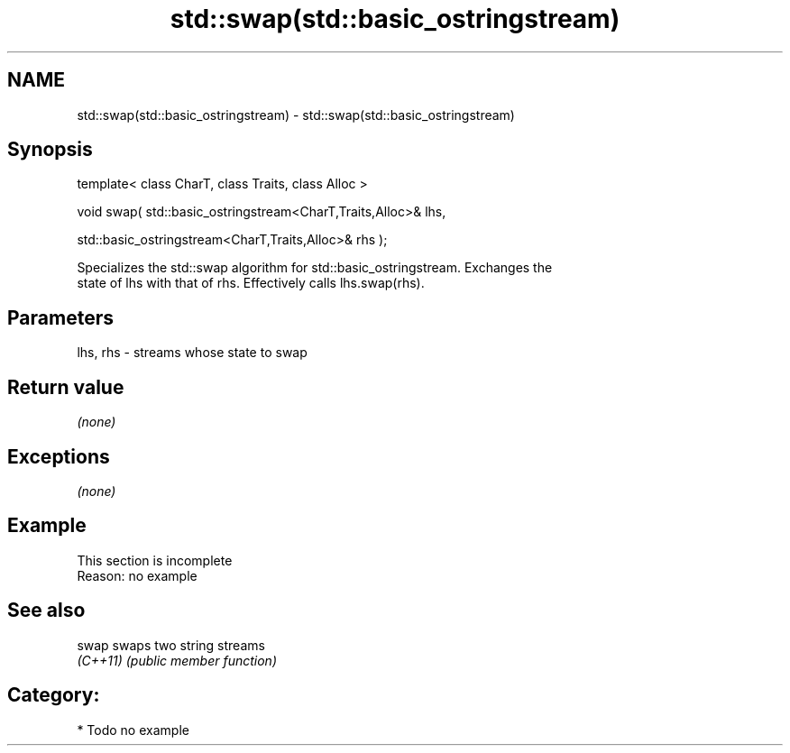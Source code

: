 .TH std::swap(std::basic_ostringstream) 3 "2020.11.17" "http://cppreference.com" "C++ Standard Libary"
.SH NAME
std::swap(std::basic_ostringstream) \- std::swap(std::basic_ostringstream)

.SH Synopsis
   template< class CharT, class Traits, class Alloc >

   void swap( std::basic_ostringstream<CharT,Traits,Alloc>& lhs,

              std::basic_ostringstream<CharT,Traits,Alloc>& rhs );

   Specializes the std::swap algorithm for std::basic_ostringstream. Exchanges the
   state of lhs with that of rhs. Effectively calls lhs.swap(rhs).

.SH Parameters

   lhs, rhs - streams whose state to swap

.SH Return value

   \fI(none)\fP

.SH Exceptions

   \fI(none)\fP

.SH Example

    This section is incomplete
    Reason: no example

.SH See also

   swap    swaps two string streams
   \fI(C++11)\fP \fI(public member function)\fP 

.SH Category:

     * Todo no example
